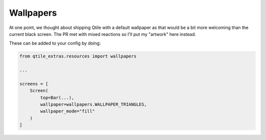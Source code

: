 Wallpapers
==========

At one point, we thought about shipping Qtile with a default wallpaper as that
would be a bit more welcoming than the current black screen. The PR met with
mixed reactions so I'll put my "artwork" here instead.

These can be added to your config by doing:

.. code:: python

    from qtile_extras.resources import wallpapers
    
    ...
    
    screens = [
        Screen(
            top=Bar(...),
            wallpaper=wallpapers.WALLPAPER_TRIANGLES,
            wallpaper_mode="fill"
        )
    ]

.. qte_wallpapers::

